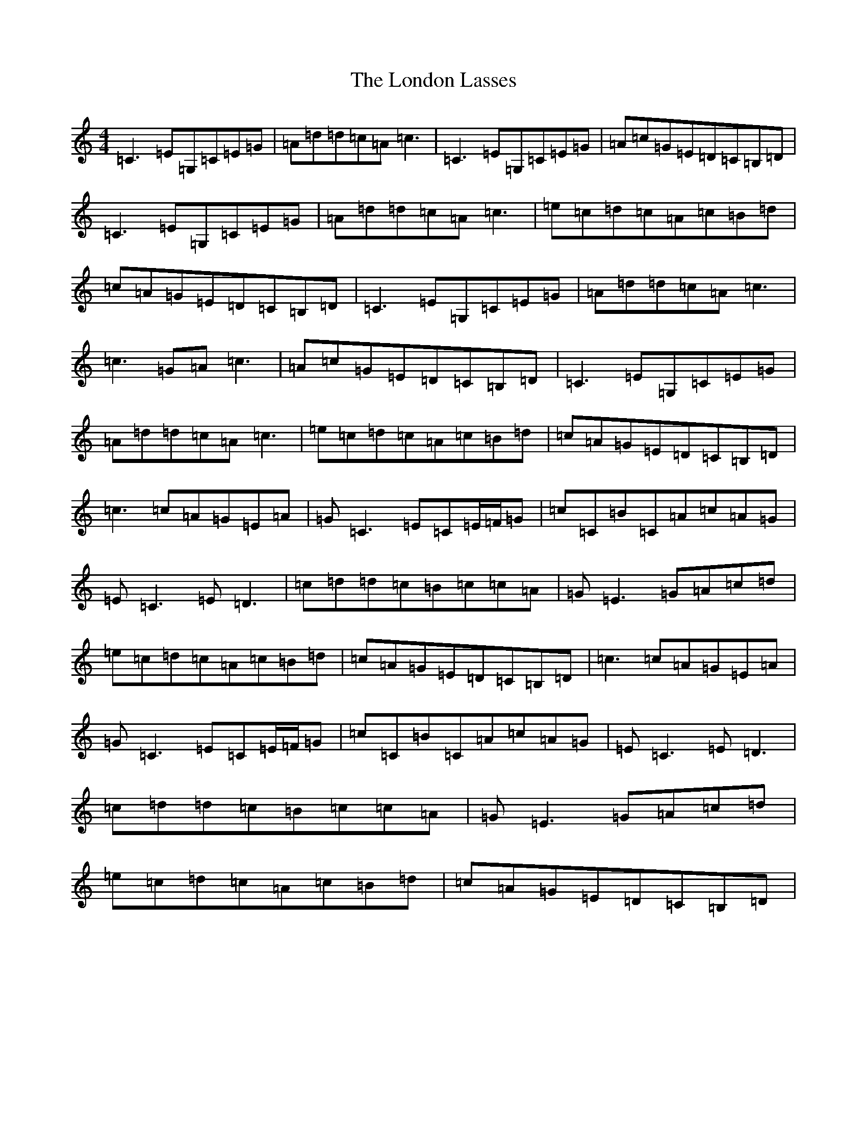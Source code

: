 X: 12683
T: London Lasses, The
S: https://thesession.org/tunes/2273#setting15642
R: reel
M:4/4
L:1/8
K: C Major
=C3=E=G,=C=E=G|=A=d=d=c=A=c3|=C3=E=G,=C=E=G|=A=c=G=E=D=C=B,=D|=C3=E=G,=C=E=G|=A=d=d=c=A=c3|=e=c=d=c=A=c=B=d|=c=A=G=E=D=C=B,=D|=C3=E=G,=C=E=G|=A=d=d=c=A=c3|=c3=G=A=c3|=A=c=G=E=D=C=B,=D|=C3=E=G,=C=E=G|=A=d=d=c=A=c3|=e=c=d=c=A=c=B=d|=c=A=G=E=D=C=B,=D|=c3=c=A=G=E=A|=G=C3=E=C=E/2=F/2=G|=c=C=B=C=A=c=A=G|=E=C3=E=D3|=c=d=d=c=B=c=c=A|=G=E3=G=A=c=d|=e=c=d=c=A=c=B=d|=c=A=G=E=D=C=B,=D|=c3=c=A=G=E=A|=G=C3=E=C=E/2=F/2=G|=c=C=B=C=A=c=A=G|=E=C3=E=D3|=c=d=d=c=B=c=c=A|=G=E3=G=A=c=d|=e=c=d=c=A=c=B=d|=c=A=G=E=D=C=B,=D|